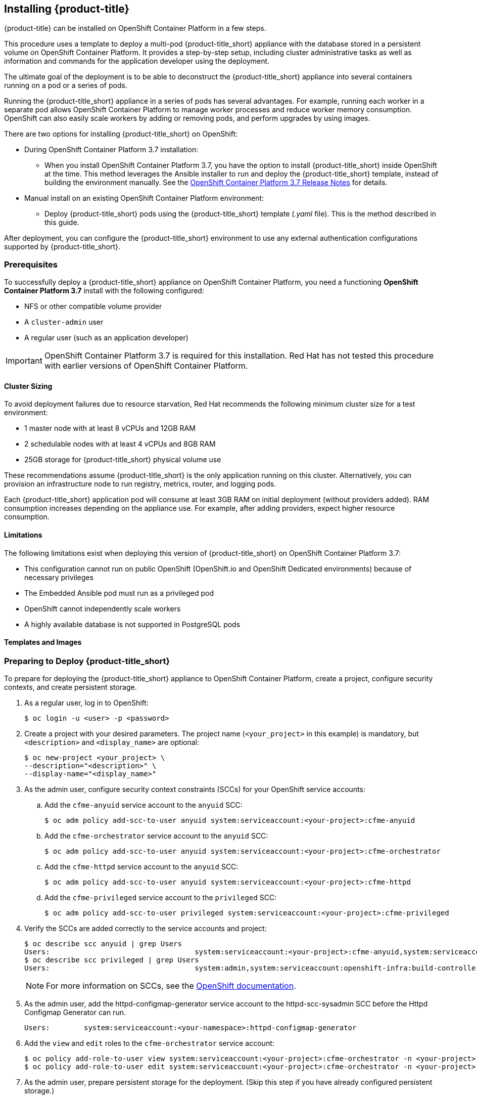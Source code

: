 [[installing-cloudforms]]
== Installing {product-title}

{product-title} can be installed on OpenShift Container Platform in a few steps. 

This procedure uses a template to deploy a multi-pod {product-title_short} appliance with the database stored in a persistent volume on OpenShift Container Platform. It provides a step-by-step setup, including cluster administrative tasks as well as information and commands for the application developer using the deployment. 

The ultimate goal of the deployment is to be able to deconstruct the {product-title_short} appliance into several containers running on a pod or a series of pods. 

Running the {product-title_short} appliance in a series of pods has several advantages. For example, running each worker in a separate pod allows OpenShift Container Platform to manage worker processes and reduce worker memory consumption. OpenShift can also easily scale workers by adding or removing pods, and perform upgrades by using images.

There are two options for installing {product-title_short} on OpenShift:

* During OpenShift Container Platform 3.7 installation:
** When you install OpenShift Container Platform 3.7, you have the option to install {product-title_short} inside OpenShift at the time. This method leverages the Ansible installer to run and deploy the {product-title_short} template, instead of building the environment manually. See the  link:https://access.redhat.com/documentation/en-us/openshift_container_platform/3.7/html-single/release_notes/index#ocp-37-installation[OpenShift Container Platform 3.7 Release Notes] for details.
* Manual install on an existing OpenShift Container Platform environment:
** Deploy {product-title_short} pods using the {product-title_short} template (_.yaml_ file). This is the method described in this guide.

After deployment, you can configure the {product-title_short} environment to use any external authentication configurations supported by {product-title_short}.

[[prerequisites]]
=== Prerequisites

To successfully deploy a {product-title_short} appliance on OpenShift Container Platform, you need a functioning *OpenShift Container Platform 3.7* install with the following configured:

* NFS or other compatible volume provider
* A `cluster-admin` user
* A regular user (such as an application developer)

[IMPORTANT]
====
OpenShift Container Platform 3.7 is required for this installation. Red Hat has not tested this procedure with earlier versions of OpenShift Container Platform.
====

==== Cluster Sizing

To avoid deployment failures due to resource starvation, Red Hat recommends the following minimum cluster size for a test environment:

* 1 master node with at least 8 vCPUs and 12GB RAM
* 2 schedulable nodes with at least 4 vCPUs and 8GB RAM
* 25GB storage for {product-title_short} physical volume use

These recommendations assume {product-title_short} is the only application running on this cluster. Alternatively, you can provision an infrastructure node to run registry, metrics, router, and logging pods.

Each {product-title_short} application pod will consume at least 3GB RAM on initial deployment (without providers added). RAM consumption increases depending on the appliance use. For example, after adding providers, expect higher resource consumption.

==== Limitations

The following limitations exist when deploying this version of {product-title_short} on OpenShift Container Platform 3.7:

* This configuration cannot run on public OpenShift (OpenShift.io and OpenShift Dedicated environments) because of necessary privileges
* The Embedded Ansible pod must run as a privileged pod
* OpenShift cannot independently scale workers 
* A highly available database is not supported in PostgreSQL pods


==== Templates and Images

ifdef::cfme[]
The {product-title_short} deployment uses `.yaml` template files to create the appliance, including `cfme-template.yaml`, which is the {product-title_short} template used for the deployment, and `cfme-pv-example.yaml` and `cfme-pv-app-example.yaml`, two pod volume files. 

These templates are available in RPMs from Red Hat-provided image streams. To obtain the templates:

. Configure image streams as described in link:https://access.redhat.com/documentation/en-us/openshift_container_platform/3.7/html/installation_and_configuration/install-config-imagestreams-templates#is-templates-prereqs[OpenShift Container Platform _Installation and Configuration_].
. After loading the image streams and templates, the templates will be available on your OpenShift system in `/usr/share/ansible/openshift-ansible/roles/openshift_examples/files/examples/v3.7/cfme-templates`.

The {product-title_short} template points to several image files to create the OpenShift pods that comprise the appliance. These image files are obtained from the https://access.redhat.com/containers/?product=Red%20Hat%20CloudForms%20#/search/cloudforms[Red Hat Container Catalog] during deployment.
endif::cfme[]

ifdef::miq[]
The {product-title_short} deployment uses `.yaml` template files to create the appliance, including `miq-template.yaml`, which is the {product-title_short} template used for the deployment, and `miq-pv-example.yaml` and `miq-pv-app-example.yaml`, two pod volume files. 

These templates are available in GitHub. You can obtain the templates by cloning the link:https://github.com/ManageIQ/manageiq-pods/tree/master/templates[GitHub repository], or with the following steps:

. Configure image streams as described in link:https://docs.openshift.com/container-platform/3.7/install_config/imagestreams_templates.html#is-templates-prereqs[OpenShift Container Platform _Installation and Configuration_].
. After loading the image streams and templates, the templates will be available on your OpenShift system in `/usr/share/ansible/openshift-ansible/roles/openshift_examples/files/examples/v3.7/cfme-templates`.
endif::miq[]


[[preparing-for-deployment]]
=== Preparing to Deploy {product-title_short}

To prepare for deploying the {product-title_short} appliance to OpenShift Container Platform, create a project, configure security contexts, and create persistent storage.

. As a regular user, log in to OpenShift: 
+
----
$ oc login -u <user> -p <password>
----
+
. Create a project with your desired parameters. The project name (`<your_project>` in this example) is mandatory, but `<description>` and `<display_name>` are optional: 
+
----
$ oc new-project <your_project> \
--description="<description>" \
--display-name="<display_name>"
----
+
. As the admin user, configure security context constraints (SCCs) for your OpenShift service accounts:
.. Add the `cfme-anyuid` service account to the `anyuid` SCC:
+
----
$ oc adm policy add-scc-to-user anyuid system:serviceaccount:<your-project>:cfme-anyuid
----
+
.. Add the `cfme-orchestrator` service account to the `anyuid` SCC:
+
----
$ oc adm policy add-scc-to-user anyuid system:serviceaccount:<your-project>:cfme-orchestrator
----
+
.. Add the `cfme-httpd` service account to the `anyuid` SCC:
+
----
$ oc adm policy add-scc-to-user anyuid system:serviceaccount:<your-project>:cfme-httpd
----
+ 
.. Add the `cfme-privileged` service account to the `privileged` SCC:
+
----
$ oc adm policy add-scc-to-user privileged system:serviceaccount:<your-project>:cfme-privileged
----
+
. Verify the SCCs are added correctly to the service accounts and project:
+
----
$ oc describe scc anyuid | grep Users
Users:					system:serviceaccount:<your-project>:cfme-anyuid,system:serviceaccount:<your-project>:cfme-httpd,system:serviceaccount:<your-project>:cfme-orchestrator
$ oc describe scc privileged | grep Users
Users:					system:admin,system:serviceaccount:openshift-infra:build-controller,system:serviceaccount:management-infra:management-admin,system:serviceaccount:management-infra:inspector-admin,system:serviceaccount:logging:aggregated-logging-fluentd,system:serviceaccount:<your-project>:cfme-privileged
----
+
[NOTE]
====
For more information on SCCs, see the https://docs.openshift.com/container-platform/3.7/admin_guide/manage_scc.html[OpenShift documentation].
====
+
. As the admin user, add the httpd-configmap-generator service account to the httpd-scc-sysadmin SCC before the Httpd Configmap Generator can run.
+
----
Users:        system:serviceaccount:<your-namespace>:httpd-configmap-generator
----
+
. Add the `view` and `edit` roles to the `cfme-orchestrator` service account:
+
----
$ oc policy add-role-to-user view system:serviceaccount:<your-project>:cfme-orchestrator -n <your-project>
$ oc policy add-role-to-user edit system:serviceaccount:<your-project>:cfme-orchestrator -n <your-project>
----
+
. As the admin user, prepare persistent storage for the deployment. (Skip this step if you have already configured persistent storage.) 
+
A basic {product-title_short} deployment needs at least two persistent volumes (PVs) to store {product-title_short} data. As the admin user, create two persistent volumes: one to host the {product-title_short} PostgreSQL database, and one to host the application data. 
+
Example NFS-backed volume templates are provided by `cfme-pv-db-example.yaml` and `cfme-pv-server-example.yaml`, available from https://github.com/openshift/openshift-ansible/tree/master/roles/openshift_examples/files/examples/v1.7/cfme-templates/[GitHub]. 
+
[NOTE]
====
For NFS-backed volumes, ensure your NFS server firewall is configured to allow traffic on port 2049 (TCP) from the OpenShift cluster.

Red Hat recommends setting permissions for the pv-app (privileged pod volume) as 777, uid/gid 0 (owned by root). For more information on configuring persistent storage in OpenShift Container Platform, see the https://access.redhat.com/documentation/en-us/openshift_container_platform/3.7/html-single/installation_and_configuration/#configuring-persistent-storage[OpenShift Container Platform Installation and Configuration] guide.	
====
+
.. Configure your NFS server host details within these files, and edit any other settings needed to match your environment.
+
.. Create the two persistent volumes: 
+
------
$ oc create -f cfme-pv-db-example.yaml
$ oc create -f cfme-pv-server-example.yaml
------
+
.. Process the templates, editing the NFS_HOST parameter (mandatory) and any other parameters:
+ 
----
$ oc process cfme-pv-db-example.yaml -p NFS_HOST=nfs.example.com | oc create -f -
----
+
[NOTE]
====
Alternatively, you can create the two persistent volumes and process the templates in a single command:

----
$ oc process cfme-pv-server-example.yaml -p NFS_HOST=nfs.example.com | oc create -f -
----

====

[NOTE]
====
There are three parameters required to process the template. Only NFS_HOST is required, PV_SIZE and BASE_PATH contain defaults that do not need editing unless desired:

* PV_SIZE - Defaults to the recommended PV size for the App/DB template (5Gi/15Gi respectively)
* BASE_PATH - Defaults to /exports
* NFS_HOST - No Default - Hostname or IP address of the NFS server
====
+
.. Verify the persistent volumes were created successfully: 
+
------
$ oc get pv
NAME                CAPACITY   ACCESSMODES   RECLAIMPOLICY   STATUS      CLAIM         STORAGECLASS   REASON    AGE
cfme-app            5Gi        RWO           Retain          Available                                          16s

cfme-db             15Gi       RWO           Retain          Available                                          49s
------
+
[NOTE]
====
Red Hat recommends validating NFS share connectivity from an OpenShift node before attempting a deployment.
====
+
. Increase the maximum number of imported images on ImageStream.
+
By default, OpenShift Container Platform can import five tags per image stream, but the {product-title_short} repositories contain more than five images for deployments.
+
You can modify this setting on the master node at `/etc/origin/master/master-config.yaml` so OpenShift can import additional images. 
+
.. Add the following at the end of the `/etc/origin/master/master-config.yaml` file: 
+
----
...
imagePolicyConfig:
  maxImagesBulkImportedPerRepository: 100
----
+
.. Restart the master service:
+
----
$ systemctl restart atomic-openshift-master
----
. On each OpenShift node, persistently enable the `container_manage_cgroup` SELinux boolean to allow container processes to make changes to _cgroup_ configuration:
+
----
# setsebool -P container_manage_cgroup on
----





[[deploying-the-appliance]]
=== Deploying the {product-title_short} Appliance

To deploy the appliance on OpenShift Container Platform, create the {product-title_short} template and verify it is available in your project. 

. As a regular user, create the {product-title_short} template: 
+
------
$ oc create -f cfme-template.yaml
template "cloudforms" created
------
+
. Verify the template is available with your project: 
+
------
$ oc get templates
NAME         DESCRIPTION                                    PARAMETERS        OBJECTS
cloudforms   CloudForms appliance with persistent storage   18 (1 blank)      12
------
+
. (Optional) Customize the template’s deployment parameters. Use the following command to see the available parameters and descriptions:
+
------
$ oc process --parameters -n <your-project> cloudforms
------
+
To customize the deployment configuration parameters, run:
+
------
$ oc edit dc/<deployconfig_name>
------
+
. To deploy {product-title_short} from template using default settings, run: 
+
------
$ oc new-app --template=cloudforms
------
+
Alternatively, to deploy {product-title_short} from a template using customized settings, add the `-p` option and the desired parameters to the command. For example: 
+
------
$ oc new-app --template=cloudforms -p DATABASE_VOLUME_CAPACITY=2Gi,POSTGRESQL_MEM_LIMIT=4Gi,APPLICATION_DOMAIN=hostname
------
+
[IMPORTANT]
====
The `APPLICATION_DOMAIN` parameter specifies the hostname used to reach the {product-title_short} application, which eventually constructs the route to the {product-title_short} pod. If you do not specify the `APPLICATION_DOMAIN` parameter, the {product-title_short} application will not be accessible after the deployment; however, this can be fixed by changing the route. For more information on OpenShift template parameters, see the https://access.redhat.com/documentation/en-us/openshift_container_platform/3.7/html-single/developer_guide/#dev-guide-templates[OpenShift Container Platform Developer Guide].
====

[[deploying-the-appliance-external-db]]
==== Deploying the {product-title_short} Appliance Using an External Database

Before attempting to deploy {product-title_short} using an external database deployment, ensure the following conditions are satisfied:

* Your OpenShift cluster can access the external PostgreSQL server
* The {product-title_short} user, password, and role have been created on the external PostgreSQL server
* The intended {product-title_short} database is created, and ownership has been assigned to the {product-title_short} user

To deploy the appliance:

. Import the {product-title_short} external database template:
+
----
$ oc create -f templates/cfme-template-ext-db.yaml
----
+
. Launch the deployment with the following command. The database server IP address is required, and the other settings must match your remote PostgreSQL server.
+
----
$ oc new-app --template=cloudforms-ext-db -p DATABASE_IP=<server_ip> -p DATABASE_USER=<user> -p DATABASE_PASSWORD=<password> -p DATABASE_NAME=<database_name>
----

[[verifying-the-configuration]]
=== Verifying the Configuration

Verify the deployment was successful by running the following commands as a regular user under the {product-title_short} project:

[NOTE]
====
The first deployment can take several minutes to complete while OpenShift downloads the necessary images. 
====

. Confirm the {product-title_short} pod is bound to the correct security context constraints:
.. List and obtain the name of the `cfme-app` pod: 
+
------
$ oc get pod
NAME                 READY     STATUS    RESTARTS   AGE
cloudforms-0         1/1       Running   0          4m
httpd-1-w486v        1/1       Running   0          4m
memcached-1-4xtjc    1/1       Running   0          4m
postgresql-1-n5tm6   1/1       Running   0          4m
------
+
.. Export the configuration of the pod: 
+
------
$ oc export pod <cfme_pod_name>
------
+
.. Examine the output to verify that `openshift.io/scc` has the value `anyuid`: 
+
------
...
metadata:
  annotations:
    openshift.io/scc: anyuid
...
------
+
. Verify the persistent volumes are attached to the `postgresql` and `cfme-app` pods:
+
------
$ oc volume pods --all
pods/postgresql-1-437jg
  pvc/cfme-pgdb-claim (allocated 2GiB) as cfme-pgdb-volume
    mounted at /var/lib/pgsql/data
  secret/default-token-2se06 as default-token-2se06
    mounted at /var/run/secrets/kubernetes.io/serviceaccount
pods/cfme-1-s3bnp
  pvc/cfme (allocated 2GiB) as cfme-app-volume
    mounted at /persistent
  secret/default-token-9q4ge as default-token-9q4ge
    mounted at /var/run/secrets/kubernetes.io/serviceaccount
------
+
. Check the readiness of the {product-title_short} pod: 
+
[NOTE]
====
Allow approximately five minutes once pods are in running state for {product-title_short} to start responding on HTTPS.  
====
+
----
$ oc describe pods <cfme_pod_name>
...
Conditions:
  Type      Status
  Ready     True
Volumes:
...
----
+
. After you have successfully validated your {product-title_short} deployment, disable automatic image change triggers to prevent unintended upgrades.
+
By default, on initial deployments the automatic image change trigger is enabled. This could potentially start an unintended upgrade on a deployment if a newer image is found in the ImageStream.
+
Disable the automatic image change triggers for {product-title_short} deployment configurations (DCs) on each project with the following commands:
+
----
$ oc set triggers dc --manual -l app=cloudforms
deploymentconfig "memcached" updated
deploymentconfig "postgresql" updated

$ oc set triggers dc --from-config --auto -l app=cloudforms
deploymentconfig "memcached" updated
deploymentconfig "postgresql" updated
----
+
[NOTE]
====
The configuration change trigger is kept enabled; to have full control of your deployments, you can alternatively turn it off. See the https://access.redhat.com/documentation/en-us/openshift_container_platform/3.7/html-single/developer_guide/#dev-guide-triggering-builds[OpenShift Container Platform Developer Guide] for more information on deployment triggers.
====

=== Logging into {product-title_short}

As part of the deployment, a route to the {product-title_short} appliance is created for HTTPS access. 
Once the pods have been successfully deployed, you can log into {product-title_short}.

You can obtain the {product-title_short} host address from the project in the OpenShift user interface, or by opening a shell on the pod and getting the route information. 

. To open a shell on the pod, run:
+
----
$ oc rsh <pod_name> bash -l
----
+
. Get the route information:
+
----
$ oc get routes
NAME         HOST/PORT                   PATH                SERVICE      TERMINATION   LABELS
cloudforms   cfme.apps.e2e.example.com  cloudforms:443-tcp   passthrough                app=cloudforms
----
. Navigate to the reported URL/host on a web browser (in this example, `cfme.apps.e2e.example.com`).
.  Enter the default {product-title_short} credentials (Username: *admin* | Password: *smartvm*) for the initial login.
.  Click *Login*.





